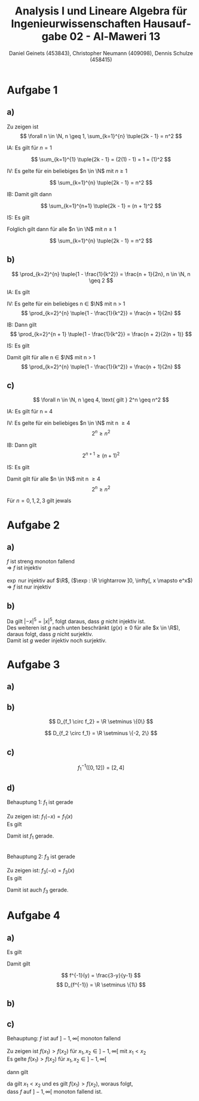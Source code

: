 
#+TITLE: Analysis I und Lineare Algebra für Ingenieurwissenschaften \large @@latex: \\@@ Hausaufgabe 02 - Al-Maweri 13
#+AUTHOR: Daniel Geinets (453843), Christopher Neumann (409098), Dennis Schulze (458415)

#+LATEX_CLASS_OPTIONS: [a4paper, 11pt]

#+LATEX_HEADER: \usepackage{braket}
#+LATEX_HEADER: \usepackage[AUTO]{babel}

#+LANGUAGE: de

#+LATEX: \setcounter{secnumdepth}{0}
#+LATEX: \newcommand{\tuple}[1]{\left(#1\right)}
#+LATEX: \newcommand{\R}{\mathbb{R}}
#+LATEX: \newcommand{\Z}{\mathbb{Z}}
#+LATEX: \newcommand{\Q}{\mathbb{Q}}
#+LATEX: \newcommand{\N}{\mathbb{N}}
#+LATEX: \newcommand{\C}{\mathbb{C}}

\pagebreak

* Aufgabe 1
** a)
Zu zeigen ist
$$ \forall n \in \N, n \geq 1, \sum_{k=1}^{n} \tuple{2k - 1} = n^2 $$

IA:
    Es gilt für $n = 1$

$$ \sum_{k=1}^{1} \tuple{2k - 1} = (2(1) - 1) = 1 = (1)^2 $$

IV:
    Es gelte für ein beliebiges $n \in \N$ mit $n \geq 1$

$$ \sum_{k=1}^{n} \tuple{2k - 1} = n^2 $$

IB:
    Damit gilt dann

$$ \sum_{k=1}^{n+1} \tuple{2k - 1} = (n + 1)^2 $$

IS:
    Es gilt

\begin{align*}
    \sum_{k=1}^{n+1} \tuple{2k - 1} &= \sum_{k=1}^{n} \tuple{2k - 1} + 2(n + 1) - 1 \\
    &= n^2 + 2(n + 1) - 1 = n^2 + 2n + 1 = (n + 1)^2
\end{align*}

Folglich gilt dann für alle $n \in \N$ mit $n \geq 1$

$$ \sum_{k=1}^{n} \tuple{2k - 1} = n^2 $$
    
** b)
$$ \prod_{k=2}^{n} \tuple{1 - \frac{1}{k^2}} = \frac{n + 1}{2n}, n \in \N, n \geq 2 $$

IA:
  Es gilt

\begin{align*}
    \prod_{k = 2}^{2} \tuple{1 - \frac{1}{k^2}} = \frac{2 + 1}{4}
    = \frac{3}{4}
    = 1 - \frac{1}{4}
\end{align*}

IV:
  Es gelte für ein beliebiges n \in $\N$ mit n > 1
$$ \prod_{k=2}^{n} \tuple{1 - \frac{1}{k^2}} = \frac{n + 1}{2n} $$

IB:
  Dann gilt
$$ \prod_{k=2}^{n + 1} \tuple{1 - \frac{1}{k^2}} = \frac{n + 2}{2(n + 1)} $$

IS:
  Es gilt

\begin{align*}
    \prod_{k = 2}^{n + 1} \tuple{1 - \frac{1}{k^2}} &= \prod_{k = 2}^{n} \tuple{1 - \frac{1}{k^2}} \cdot \tuple{1 - \frac{1}{(n + 1)^2}} \\
    &= \frac{n + 1}{2n} \cdot \tuple{1 - \frac{1}{(n + 1)^2}} \\
    &= \frac{n + 1}{2n} \cdot \tuple{\frac{(n+1)^2}{(n+1)^2} - \frac{1}{(n + 1)^2}} \\
    &= \frac{n + 1}{2n} \cdot \frac{(n+1)^2 - 1}{(n+1)^2} \\
    &= \frac{n + 1}{2n} \cdot \frac{((n+1) - 1)((n+1) + 1)}{(n + 1)^2} \\
    &= \frac{n + 1}{2n} \cdot \frac{n(n + 2)}{(n + 1)(n + 1)} \\
    &= \frac{(n + 1) \cdot n(n + 2)}{2n(n + 1)(n + 1)}
    = \frac{n + 2}{2(n + 1)}
\end{align*}


Damit gilt für alle n \in $\N$ mit n > 1
$$ \prod_{k=2}^{n} \tuple{1 - \frac{1}{k^2}} = \frac{n + 1}{2n} $$

** c)
$$ \forall n \in \N, n \geq 4, \text{ gilt } 2^n \geq n^2 $$

IA:
  Es gilt für n = 4

\begin{align*}
    2^4 &\geq 4^2 \\
    \Leftrightarrow 16 &\geq 16
\end{align*}

IV:
  Es gelte für ein beliebiges $n \in \N$ mit n \geq 4
$$ 2^n \geq n^2 $$

IB:
  Dann gilt
$$ 2^{n + 1} \geq (n + 1)^2 $$

IS:
  Es gilt

\begin{align*}
    2^{n + 1} &\geq (n + 1)^2 \\
    \Leftrightarrow 2 \cdot 2^n &\geq 2 \cdot n^2 = n^2 + 2n + 1 \\
    \Rightarrow n^2 &= 2n + 1 \\
    \Leftrightarrow 0 &= n^2 - 2n - 1 \\
    \Rightarrow n_1 &= 1 - \sqrt{2} \text{ und } n_2 = 1 + \sqrt{2}, n_i \in \R \\
    \Rightarrow n_1 &< 4 \text{ und } n_2 < 4 \text{ (siehe IV.)} \\
    \Rightarrow n^2 &> 2n + 1 \\
    \Rightarrow 2 \cdot n^2 &> n^2 + 2n + 1 = (n + 1)^2 \\
    \Rightarrow 2 \cdot 2^n &> (n + 1)^2 \\
    \Leftrightarrow 2^{n + 1} &> (n + 1)^2
\end{align*}


Damit gilt für alle $n \in \N$ mit n \geq 4
$$ 2^n \geq n^2 $$

Für $n = 0, 1, 2, 3$ gilt jewals

\begin{align*}
    2^0 &> (0)^2 \Leftrightarrow 1 > 0 \\
    2^1 &> (1)^2 \Leftrightarrow 2 > 1 \\
    2^2 &= (2)^2 \Leftrightarrow 4 = 4 \\
    2^3 &< (3)^2 \Leftrightarrow 8 < 9
\end{align*}

* Aufgabe 2
** a)
$f$ ist streng monoton fallend \\
\Rightarrow $f$ ist injektiv \\
\\
$\exp$ nur injektiv auf $\R$, ($\exp : \R \rightarrow ]0, \infty[, x \mapsto e^x$)\\
\Rightarrow $f$ ist nur injektiv

** b)
Da gilt $|-x|^5 = |x|^5$, folgt daraus, dass $g$ nicht injektiv ist. \\
Des weiteren ist $g$ nach unten beschränkt ($g(x) \geq 0$ für alle $x \in \R$), \\
daraus folgt, dass $g$ nicht surjektiv. \\
Damit ist $g$ weder injektiv noch surjektiv.

* Aufgabe 3
** a)
\begin{align*}
    D_{f_3} &= \R \setminus \set{x \in \R | \cos(x) \neq 0} \\
    &= \R \setminus \left\{ \frac{\pi}{2} + k\pi \text{ | } k \in \Z \right\}
\end{align*}

** b)
\begin{align*}
    (f_1 \circ f_2)(x) &= \tuple{\frac{1}{x^3}}^2 - 4 \\
    &= \frac{1}{x^6} - 4
\end{align*}

$$ D_{f_1 \circ f_2} = \R \setminus \{0\} $$

\begin{align*}
    (f_2 \circ f_1)(x) &= \frac{1}{(x^2 - 4)^3} \\
    &= \frac{1}{((x - 2)(x + 2))^3}
\end{align*}

$$ D_{f_2 \circ f_1} = \R \setminus \{-2, 2\} $$

** c)
$$ f_{1}^{-1}([0, 12]) = [2, 4] $$

** d)
Behauptung 1: $f_1$ ist gerade \\
\\
Zu zeigen ist: $f_1(-x) = f_1(x)$ \\
Es gilt

\begin{align*}
    f_1(-x) &= (-x)^2 - 4 \\
    &= (-1)^2 x^2 - 4 \\
    &= x^2 - 4 = f_1(x)
\end{align*}

Damit ist $f_1$ gerade. \\
\\
\\
Behauptung 2: $f_3$ ist gerade \\
\\
Zu zeigen ist: $f_3(-x) = f_3(x)$ \\
Es gilt

\begin{align*}
    f_3(-x) &= \frac{\sin((-x)^2)}{\cos(-x)} \\
    &= \frac{\sin((-1)^2 x^2)}{\cos(x)} \\
    &= \frac{\sin(x^2)}{\cos(x)} = f_3(x) \\
\end{align*}

Damit ist auch $f_3$ gerade.

* Aufgabe 4
** a)
Es gilt

\begin{align*}
    y &= \frac{x+3}{x+1} \\
    \Leftrightarrow y(x+1) &= x+3 \\
    \Leftrightarrow yx+y &= x+3 \\
    \Leftrightarrow (y-1)x+y &= 3 \\
    \Leftrightarrow x &= \frac{3-y}{y-1}, y \neq 1 \\
\end{align*}

Damit gilt

$$ f^{-1}(y) = \frac{3-y}{y-1} $$
$$ D_{f^{-1}} = \R \setminus \{1\} $$

** b)
\begin{align*}
    (f \circ f^{-1})(y) &= \frac{\tuple{\frac{3-y}{y-1}}+3}{\tuple{\frac{3-y}{y-1}}+1} \\
    &= \frac{\tuple{\frac{3-y + 3y-3}{y-1}}}{\tuple{\frac{3-y + y-1}{y-1}}} \\
    &= \frac{\frac{2y}{y-1}}{\frac{2}{y-1}} \\
    &= \frac{2y}{y-1} \cdot \frac{y-1}{2} \\
    &= y \\
\end{align*}

** c)
Behauptung: $f$ ist auf $]-1, \infty[$ monoton fallend \\
\\
Zu zeigen ist $f(x_1) > f(x_2)$ für $x_1, x_2 \in ]-1, \infty[$ mit $x_1 < x_2$ \\

Es gelte $f(x_1) > f(x_2)$ für $x_1, x_2 \in ]-1, \infty[$

dann gilt

\begin{align*}
    \frac{x_1 + 3}{x_1 + 1} &> \frac{x_2 + 3}{x_2 + 1} \\
    \Leftrightarrow (x_1 + 3)(x_2 + 1) &> (x_2 + 3)(x_1 + 1) \\
    \Leftrightarrow x_1 x_2 + x_1 + 3 x_2 + 3 &> x_1 x_2 + x_2 + 3 x_1 + 3 \\
    \Leftrightarrow x_1 + 3 x_2 &> x_2 + 3 x_1 \\
    \Leftrightarrow 2 x_2 &> 2 x_1 \\
    \Leftrightarrow x_2 &> x_1 \Leftrightarrow x_1 < x_2 \\
\end{align*}

da gilt $x_1 < x_2$ und es gilt $f(x_1) > f(x_2)$, woraus folgt, \\
dass $f$ auf $]-1, \infty[$ monoton fallend ist.
